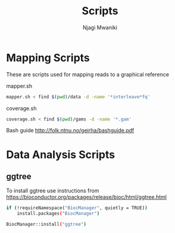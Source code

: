 #+TITLE: Scripts
#+AUTHOR: Njagi Mwaniki
#+OPTIONS: date:nil
#+OPTIONS: toc:nil

* Mapping Scripts
These are scripts used for mapping reads to a graphical reference

mapper.sh

#+BEGIN_SRC sh
mapper.sh < find $(pwd)/data -d -name '*interleave*fq'
#+END_SRC

coverage.sh

#+BEGIN_SRC sh
coverage.sh < find $(pwd)/gams -d -name '*.gam'
#+END_SRC


Bash guide http://folk.ntnu.no/geirha/bashguide.pdf

* Data Analysis Scripts
** ggtree

To install ggtree use instructions from
https://bioconductor.org/packages/release/bioc/html/ggtree.html

#+BEGIN_SRC sh
if (!requireNamespace("BiocManager", quietly = TRUE))
    install.packages("BiocManager")

BiocManager::install("ggtree")
#+END_SRC

